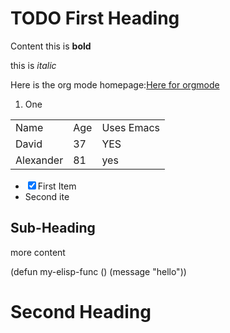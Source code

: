 * TODO First Heading

Content this is *bold*

this is /italic/

Here is the org mode homepage:[[https://orgmode.org][Here for orgmode]] 

1. One

| Name      | Age | Uses Emacs |
| David     |  37 | YES        |
| Alexander |  81 | yes        |

- [X] First Item
- Second ite


** Sub-Heading


more content
 
#+begin emacs-lisp

(defun my-elisp-func ()
(message "hello"))

#+end_src

* Second Heading
